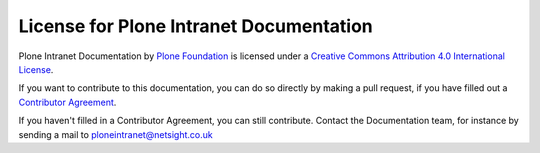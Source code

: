 License for Plone Intranet Documentation
========================================

Plone Intranet Documentation by `Plone Foundation <http://plone.org>`_ is licensed under a `Creative Commons Attribution 4.0 International License <http://creativecommons.org/licenses/by/4.0/>`_.

If you want to contribute to this documentation, you can do so directly by making a pull request, if you have filled out a `Contributor Agreement <http://plone.org/foundation/contributors-agreement>`_.

If you haven't filled in a Contributor Agreement, you can still contribute. Contact the Documentation team, for instance by sending a mail to ploneintranet@netsight.co.uk
